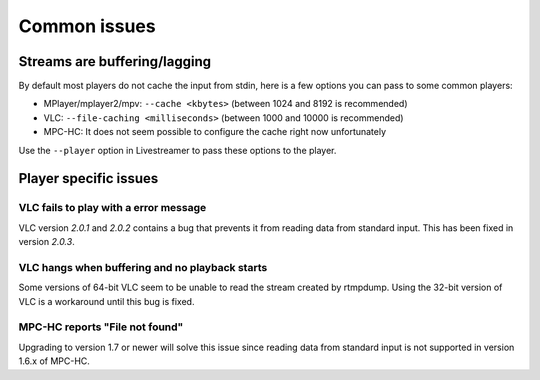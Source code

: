 .. _issues:

Common issues
=============

.. _issues-player_caching:

Streams are buffering/lagging
-----------------------------

By default most players do not cache the input from stdin, here is a few options
you can pass to some common players:

- MPlayer/mplayer2/mpv: ``--cache <kbytes>`` (between 1024 and 8192 is recommended)
- VLC: ``--file-caching <milliseconds>`` (between 1000 and 10000 is recommended)
- MPC-HC: It does not seem possible to configure the cache right now unfortunately

Use the ``--player`` option in Livestreamer to pass these options to the player.


Player specific issues
----------------------

VLC fails to play with a error message
^^^^^^^^^^^^^^^^^^^^^^^^^^^^^^^^^^^^^^

VLC version *2.0.1* and *2.0.2* contains a bug that prevents it from
reading data from standard input. This has been fixed in version *2.0.3*.

VLC hangs when buffering and no playback starts
^^^^^^^^^^^^^^^^^^^^^^^^^^^^^^^^^^^^^^^^^^^^^^^

Some versions of 64-bit VLC seem to be unable to read the stream created by rtmpdump.
Using the 32-bit version of VLC is a workaround until this bug is fixed.

MPC-HC reports "File not found"
^^^^^^^^^^^^^^^^^^^^^^^^^^^^^^^

Upgrading to version 1.7 or newer will solve this issue since reading data
from standard input is not supported in version 1.6.x of MPC-HC.

